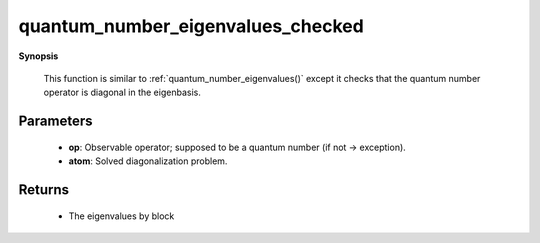 ..
   Generated automatically by cpp2rst

.. highlight:: c
.. role:: red
.. role:: green
.. role:: param
.. role:: cppbrief


.. _quantum_number_eigenvalues_checked:

quantum_number_eigenvalues_checked
==================================


**Synopsis**

 .. rst-class:: cppsynopsis

    1. | :cppbrief:`Compute values of a given quantum number for all eigenstates`
       | :green:`template<bool Complex>`
       | std::vector<std::vector<quantum_number_t> > :red:`quantum_number_eigenvalues_checked` (typename atom_diag<Complex>::many_body_op_t const & :param:`op`,
       |   :ref:`atom_diag\<Complex\> <triqs__atom_diag__atom_diag>` const & :param:`atom`)






 This function is similar to :ref:`quantum_number_eigenvalues()` except it checks that
 the quantum number operator is diagonal in the eigenbasis.





Parameters
^^^^^^^^^^

 * **op**: Observable operator; supposed to be a quantum number (if not -> exception).

 * **atom**: Solved diagonalization problem.


Returns
^^^^^^^

 * The eigenvalues by block